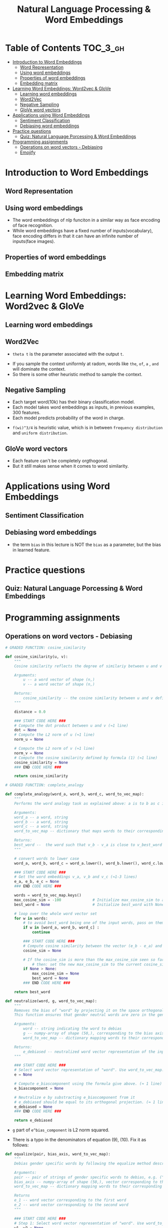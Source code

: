 #+TITLE: Natural Language Processing & Word Embeddings

* Table of Contents :TOC_3_gh:
- [[#introduction-to-word-embeddings][Introduction to Word Embeddings]]
  - [[#word-representation][Word Representation]]
  - [[#using-word-embeddings][Using word embeddings]]
  - [[#properties-of-word-embeddings][Properties of word embeddings]]
  - [[#embedding-matrix][Embedding matrix]]
- [[#learning-word-embeddings-word2vec--glove][Learning Word Embeddings: Word2vec & GloVe]]
  - [[#learning-word-embeddings][Learning word embeddings]]
  - [[#word2vec][Word2Vec]]
  - [[#negative-sampling][Negative Sampling]]
  - [[#glove-word-vectors][GloVe word vectors]]
- [[#applications-using-word-embeddings][Applications using Word Embeddings]]
  - [[#sentiment-classification][Sentiment Classification]]
  - [[#debiasing-word-embeddings][Debiasing word embeddings]]
- [[#practice-questions][Practice questions]]
  - [[#quiz-natural-language-porcessing--word-embeddings][Quiz: Natural Language Porcessing & Word Embeddings]]
- [[#programming-assignments][Programming assignments]]
  - [[#operations-on-word-vectors---debiasing][Operations on word vectors - Debiasing]]
  - [[#emojify][Emojify]]

* Introduction to Word Embeddings
** Word Representation
[[file:_img/screenshot_2018-02-11_22-32-17.png]]

[[file:_img/screenshot_2018-02-11_22-37-17.png]]

[[file:_img/screenshot_2018-02-11_22-40-11.png]]

** Using word embeddings
[[file:_img/screenshot_2018-02-11_22-44-37.png]]

[[file:_img/screenshot_2018-02-11_22-49-04.png]]

[[file:_img/screenshot_2018-02-11_22-51-45.png]]
- The word embeddings of nlp funciton in a similar way as face encoding of face recognition.
- While word embeddings have a fixed number of inputs(vocabulary),
  face encoding differs in that it can have an infinite number of inputs(face images).

** Properties of word embeddings
[[file:_img/screenshot_2018-02-11_23-11-50.png]]

[[file:_img/screenshot_2018-02-11_23-16-24.png]]

[[file:_img/screenshot_2018-02-11_23-19-10.png]]

** Embedding matrix
[[file:_img/screenshot_2018-02-11_23-25-37.png]]

* Learning Word Embeddings: Word2vec & GloVe
** Learning word embeddings
[[file:_img/screenshot_2018-02-12_10-33-46.png]]

[[file:_img/screenshot_2018-02-12_10-37-12.png]]

** Word2Vec
[[file:_img/screenshot_2018-02-12_10-40-40.png]]

[[file:_img/screenshot_2018-02-12_10-45-31.png]]

- ~theta t~ is the parameter associated with the output ~t~.

[[file:_img/screenshot_2018-02-12_10-50-30.png]]

- If you sample the context uniformly at radom, words like ~the~, ~of~, ~a~ , ~and~ will dominate the context.
- So there is some other heuristic method to sample the context.

** Negative Sampling
[[file:_img/screenshot_2018-02-12_11-06-52.png]]

[[file:_img/screenshot_2018-02-12_11-13-43.png]]

- Each target word(10k) has their binary classification model.
- Each model takes word embeddings as inputs, in previous examples, 300 features.
- Each model predicts probability of the word in charge.

[[file:_img/screenshot_2018-02-12_15-38-08.png]]

- ~f(wi)^3/4~ is heuristic value, which is in between ~frequency distribution~ and ~uniform distribution~.

** GloVe word vectors
[[file:_img/screenshot_2018-02-12_15-44-28.png]]

[[file:_img/screenshot_2018-02-12_15-53-17.png]]

[[file:_img/screenshot_2018-02-12_15-56-58.png]]

- Each feature can't be completely orgthogonal.
- But it still makes sense when it comes to word similarity.

* Applications using Word Embeddings
** Sentiment Classification
[[file:_img/screenshot_2018-02-12_16-04-45.png]]

[[file:_img/screenshot_2018-02-12_16-08-03.png]]

[[file:_img/screenshot_2018-02-12_16-10-09.png]]

** Debiasing word embeddings
- the term ~bias~ in this lecture is NOT the ~bias~ as a parameter, but the bias in learned feature.

[[file:_img/screenshot_2018-02-12_16-16-08.png]]

[[file:_img/screenshot_2018-02-12_16-23-06.png]]

* Practice questions
** Quiz: Natural Language Porcessing & Word Embeddings

[[file:_img/screenshot_2018-02-12_16-26-15.png]]

[[file:_img/screenshot_2018-02-12_16-42-34.png]]

[[file:_img/screenshot_2018-02-12_16-43-09.png]]

* Programming assignments
** Operations on word vectors - Debiasing
[[file:_img/screenshot_2018-02-12_23-23-31.png]]

[[file:_img/screenshot_2018-02-12_23-24-13.png]]

#+BEGIN_SRC python
  # GRADED FUNCTION: cosine_similarity

  def cosine_similarity(u, v):
      """
      Cosine similarity reflects the degree of similariy between u and v

      Arguments:
          u -- a word vector of shape (n,)
          v -- a word vector of shape (n,)

      Returns:
          cosine_similarity -- the cosine similarity between u and v defined by the formula above.
      """

      distance = 0.0

      ### START CODE HERE ###
      # Compute the dot product between u and v (≈1 line)
      dot = None
      # Compute the L2 norm of u (≈1 line)
      norm_u = None

      # Compute the L2 norm of v (≈1 line)
      norm_v = None
      # Compute the cosine similarity defined by formula (1) (≈1 line)
      cosine_similarity = None
      ### END CODE HERE ###

      return cosine_similarity
#+END_SRC

[[file:_img/screenshot_2018-02-12_23-28-58.png]]

#+BEGIN_SRC python
  # GRADED FUNCTION: complete_analogy

  def complete_analogy(word_a, word_b, word_c, word_to_vec_map):
      """
      Performs the word analogy task as explained above: a is to b as c is to ____.

      Arguments:
      word_a -- a word, string
      word_b -- a word, string
      word_c -- a word, string
      word_to_vec_map -- dictionary that maps words to their corresponding vectors.

      Returns:
      best_word --  the word such that v_b - v_a is close to v_best_word - v_c, as measured by cosine similarity
      """

      # convert words to lower case
      word_a, word_b, word_c = word_a.lower(), word_b.lower(), word_c.lower()

      ### START CODE HERE ###
      # Get the word embeddings v_a, v_b and v_c (≈1-3 lines)
      e_a, e_b, e_c = None
      ### END CODE HERE ###

      words = word_to_vec_map.keys()
      max_cosine_sim = -100              # Initialize max_cosine_sim to a large negative number
      best_word = None                   # Initialize best_word with None, it will help keep track of the word to output

      # loop over the whole word vector set
      for w in words:
          # to avoid best_word being one of the input words, pass on them.
          if w in [word_a, word_b, word_c] :
              continue

          ### START CODE HERE ###
          # Compute cosine similarity between the vector (e_b - e_a) and the vector ((w's vector representation) - e_c)  (≈1 line)
          cosine_sim = None

          # If the cosine_sim is more than the max_cosine_sim seen so far,
              # then: set the new max_cosine_sim to the current cosine_sim and the best_word to the current word (≈3 lines)
          if None > None:
              max_cosine_sim = None
              best_word = None
          ### END CODE HERE ###

      return best_word
#+END_SRC

[[file:_img/screenshot_2018-02-12_23-33-08.png]]

[[file:_img/screenshot_2018-02-13_00-37-02.png]]

[[file:_img/screenshot_2018-02-13_00-39-35.png]]

[[file:_img/screenshot_2018-02-13_00-39-53.png]]

#+BEGIN_SRC python
  def neutralize(word, g, word_to_vec_map):
      """
      Removes the bias of "word" by projecting it on the space orthogonal to the bias axis.
      This function ensures that gender neutral words are zero in the gender subspace.

      Arguments:
          word -- string indicating the word to debias
          g -- numpy-array of shape (50,), corresponding to the bias axis (such as gender)
          word_to_vec_map -- dictionary mapping words to their corresponding vectors.

      Returns:
          e_debiased -- neutralized word vector representation of the input "word"
      """

      ### START CODE HERE ###
      # Select word vector representation of "word". Use word_to_vec_map. (≈ 1 line)
      e = None

      # Compute e_biascomponent using the formula give above. (≈ 1 line)
      e_biascomponent = None

      # Neutralize e by substracting e_biascomponent from it
      # e_debiased should be equal to its orthogonal projection. (≈ 1 line)
      e_debiased = None
      ### END CODE HERE ###

      return e_debiased
#+END_SRC

- ~g~ part of ~e^bias_component~ is L2 norm squared.

[[file:_img/screenshot_2018-02-13_00-50-41.png]]

- There is a typo in the denominators of equation (9), (10). Fix it as follows:
[[file:_img/screenshot_2018-02-13_01-15-48.png]]


#+BEGIN_SRC python
  def equalize(pair, bias_axis, word_to_vec_map):
      """
      Debias gender specific words by following the equalize method described in the figure above.

      Arguments:
      pair -- pair of strings of gender specific words to debias, e.g. ("actress", "actor")
      bias_axis -- numpy-array of shape (50,), vector corresponding to the bias axis, e.g. gender
      word_to_vec_map -- dictionary mapping words to their corresponding vectors

      Returns
      e_1 -- word vector corresponding to the first word
      e_2 -- word vector corresponding to the second word
      """

      ### START CODE HERE ###
      # Step 1: Select word vector representation of "word". Use word_to_vec_map. (≈ 2 lines)
      w1, w2 = None
      e_w1, e_w2 = None

      # Step 2: Compute the mean of e_w1 and e_w2 (≈ 1 line)
      mu = None

      # Step 3: Compute the projections of mu over the bias axis and the orthogonal axis (≈ 2 lines)
      mu_B = None
      mu_orth = None

      # Step 4: Use equations (7) and (8) to compute e_w1B and e_w2B (≈2 lines)
      e_w1B = None
      e_w2B = None

      # Step 5: Adjust the Bias part of e_w1B and e_w2B using the formulas (9) and (10) given above (≈2 lines)
      corrected_e_w1B = None
      corrected_e_w2B = None

      # Step 6: Debias by equalizing e1 and e2 to the sum of their corrected projections (≈2 lines)
      e1 = None
      e2 = None

      ### END CODE HERE ###

      return e1, e2
#+END_SRC

[[file:_img/screenshot_2018-02-13_01-09-43.png]]

** Emojify
[[file:_img/screenshot_2018-02-12_23-36-06.png]]

[[file:_img/screenshot_2018-02-12_23-39-59.png]]

[[file:_img/screenshot_2018-02-12_23-40-44.png]]

[[file:_img/screenshot_2018-02-12_23-43-12.png]]

#+BEGIN_SRC python
  # GRADED FUNCTION: sentence_to_avg

  def sentence_to_avg(sentence, word_to_vec_map):
      """
      Converts a sentence (string) into a list of words (strings). Extracts the GloVe representation of each word
      and averages its value into a single vector encoding the meaning of the sentence.

      Arguments:
      sentence -- string, one training example from X
      word_to_vec_map -- dictionary mapping every word in a vocabulary into its 50-dimensional vector representation

      Returns:
      avg -- average vector encoding information about the sentence, numpy-array of shape (50,)
      """

      ### START CODE HERE ###
      # Step 1: Split sentence into list of lower case words (≈ 1 line)
      words = None

      # Initialize the average word vector, should have the same shape as your word vectors.
      avg = None

      # Step 2: average the word vectors. You can loop over the words in the list "words".
      for w in None:
          avg += None
      avg = None

      ### END CODE HERE ###

      return avg
#+END_SRC

[[file:_img/screenshot_2018-02-12_23-49-55.png]]

#+BEGIN_SRC python
  # GRADED FUNCTION: model

  def model(X, Y, word_to_vec_map, learning_rate = 0.01, num_iterations = 400):
      """
      Model to train word vector representations in numpy.

      Arguments:
      X -- input data, numpy array of sentences as strings, of shape (m, 1)
      Y -- labels, numpy array of integers between 0 and 7, numpy-array of shape (m, 1)
      word_to_vec_map -- dictionary mapping every word in a vocabulary into its 50-dimensional vector representation
      learning_rate -- learning_rate for the stochastic gradient descent algorithm
      num_iterations -- number of iterations

      Returns:
      pred -- vector of predictions, numpy-array of shape (m, 1)
      W -- weight matrix of the softmax layer, of shape (n_y, n_h)
      b -- bias of the softmax layer, of shape (n_y,)
      """

      np.random.seed(1)

      # Define number of training examples
      m = Y.shape[0]                          # number of training examples
      n_y = 5                                 # number of classes
      n_h = 50                                # dimensions of the GloVe vectors

      # Initialize parameters using Xavier initialization
      W = np.random.randn(n_y, n_h) / np.sqrt(n_h)
      b = np.zeros((n_y,))

      # Convert Y to Y_onehot with n_y classes
      Y_oh = convert_to_one_hot(Y, C = n_y)

      # Optimization loop
      for t in range(num_iterations):                       # Loop over the number of iterations
          for i in range(m):                                # Loop over the training examples

              ### START CODE HERE ### (≈ 4 lines of code)
              # Average the word vectors of the words from the i'th training example
              avg = None

              # Forward propagate the avg through the softmax layer
              z = None
              a = None

              # Compute cost using the i'th training label's one hot representation and "A" (the output of the softmax)
              cost = None
              ### END CODE HERE ###

              # Compute gradients
              dz = a - Y_oh[i]
              dW = np.dot(dz.reshape(n_y,1), avg.reshape(1, n_h))
              db = dz

              # Update parameters with Stochastic Gradient Descent
              W = W - learning_rate * dW
              b = b - learning_rate * db

          if t % 100 == 0:
              print("Epoch: " + str(t) + " --- cost = " + str(cost))
              pred = predict(X, Y, W, b, word_to_vec_map)

      return pred, W, b
#+END_SRC

[[file:_img/screenshot_2018-02-12_23-59-58.png]]

[[file:_img/screenshot_2018-02-13_00-00-13.png]]

[[file:_img/screenshot_2018-02-13_00-00-42.png]]

[[file:_img/screenshot_2018-02-13_00-01-02.png]]

#+BEGIN_SRC python
  # GRADED FUNCTION: sentences_to_indices

  def sentences_to_indices(X, word_to_index, max_len):
      """
      Converts an array of sentences (strings) into an array of indices corresponding to words in the sentences.
      The output shape should be such that it can be given to `Embedding()` (described in Figure 4).

      Arguments:
      X -- array of sentences (strings), of shape (m, 1)
      word_to_index -- a dictionary containing the each word mapped to its index
      max_len -- maximum number of words in a sentence. You can assume every sentence in X is no longer than this.

      Returns:
      X_indices -- array of indices corresponding to words in the sentences from X, of shape (m, max_len)
      """

      m = X.shape[0]                                   # number of training examples

      ### START CODE HERE ###
      # Initialize X_indices as a numpy matrix of zeros and the correct shape (≈ 1 line)
      X_indices = None

      for i in range(m):                               # loop over training examples

          # Convert the ith training sentence in lower case and split is into words. You should get a list of words.
          sentence_words =None

          # Initialize j to 0
          j = None

          # Loop over the words of sentence_words
          for w in None:
              # Set the (i,j)th entry of X_indices to the index of the correct word.
              X_indices[i, j] = None
              # Increment j to j + 1
              j = None

      ### END CODE HERE ###

      return X_indices
#+END_SRC

[[file:_img/screenshot_2018-02-13_00-07-02.png]]

- https://keras.io/layers/embeddings/

#+BEGIN_SRC python
  # GRADED FUNCTION: pretrained_embedding_layer

  def pretrained_embedding_layer(word_to_vec_map, word_to_index):
      """
      Creates a Keras Embedding() layer and loads in pre-trained GloVe 50-dimensional vectors.

      Arguments:
      word_to_vec_map -- dictionary mapping words to their GloVe vector representation.
      word_to_index -- dictionary mapping from words to their indices in the vocabulary (400,001 words)

      Returns:
      embedding_layer -- pretrained layer Keras instance
      """

      vocab_len = len(word_to_index) + 1                  # adding 1 to fit Keras embedding (requirement)
      emb_dim = word_to_vec_map["cucumber"].shape[0]      # define dimensionality of your GloVe word vectors (= 50)

      ### START CODE HERE ###
      # Initialize the embedding matrix as a numpy array of zeros of shape (vocab_len, dimensions of word vectors = emb_dim)
      emb_matrix = None

      # Set each row "index" of the embedding matrix to be the word vector representation of the "index"th word of the vocabulary
      for word, index in word_to_index.items():
          emb_matrix[index, :] = None

      # Define Keras embedding layer with the correct output/input sizes, make it trainable. Use Embedding(...). Make sure to set trainable=False.
      embedding_layer = None
      ### END CODE HERE ###

      # Build the embedding layer, it is required before setting the weights of the embedding layer. Do not modify the "None".
      embedding_layer.build((None,))

      # Set the weights of the embedding layer to the embedding matrix. Your layer is now pretrained.
      embedding_layer.set_weights([emb_matrix])

      return embedding_layer
#+END_SRC

[[file:_img/screenshot_2018-02-13_00-10-26.png]]

- https://keras.io/layers/core/#input
- https://keras.io/layers/core/#dropout
- https://keras.io/layers/core/#dense
- https://keras.io/activations/
- https://keras.io/layers/recurrent/#lstm

#+BEGIN_SRC python
  # GRADED FUNCTION: Emojify_V2

  def Emojify_V2(input_shape, word_to_vec_map, word_to_index):
      """
      Function creating the Emojify-v2 model's graph.

      Arguments:
      input_shape -- shape of the input, usually (max_len,)
      word_to_vec_map -- dictionary mapping every word in a vocabulary into its 50-dimensional vector representation
      word_to_index -- dictionary mapping from words to their indices in the vocabulary (400,001 words)

      Returns:
      model -- a model instance in Keras
      """

      ### START CODE HERE ###
      # Define sentence_indices as the input of the graph, it should be of shape input_shape and dtype 'int32' (as it contains indices).
      sentence_indices = None

      # Create the embedding layer pretrained with GloVe Vectors (≈1 line)
      embedding_layer = None

      # Propagate sentence_indices through your embedding layer, you get back the embeddings
      embeddings = None

      # Propagate the embeddings through an LSTM layer with 128-dimensional hidden state
      # Be careful, the returned output should be a batch of sequences.
      X = None
      # Add dropout with a probability of 0.5
      X = None
      # Propagate X trough another LSTM layer with 128-dimensional hidden state
      # Be careful, the returned output should be a single hidden state, not a batch of sequences.
      X = None
      # Add dropout with a probability of 0.5
      X = None
      # Propagate X through a Dense layer with softmax activation to get back a batch of 5-dimensional vectors.
      X = None
      # Add a softmax activation
      X = None

      # Create Model instance which converts sentence_indices into X.
      model = None

      ### END CODE HERE ###

      return model
#+END_SRC

[[file:_img/screenshot_2018-02-13_00-27-23.png]]

[[file:_img/screenshot_2018-02-13_00-29-34.png]]

[[file:_img/screenshot_2018-02-13_00-30-08.png]]

[[file:_img/screenshot_2018-02-13_00-30-56.png]]
